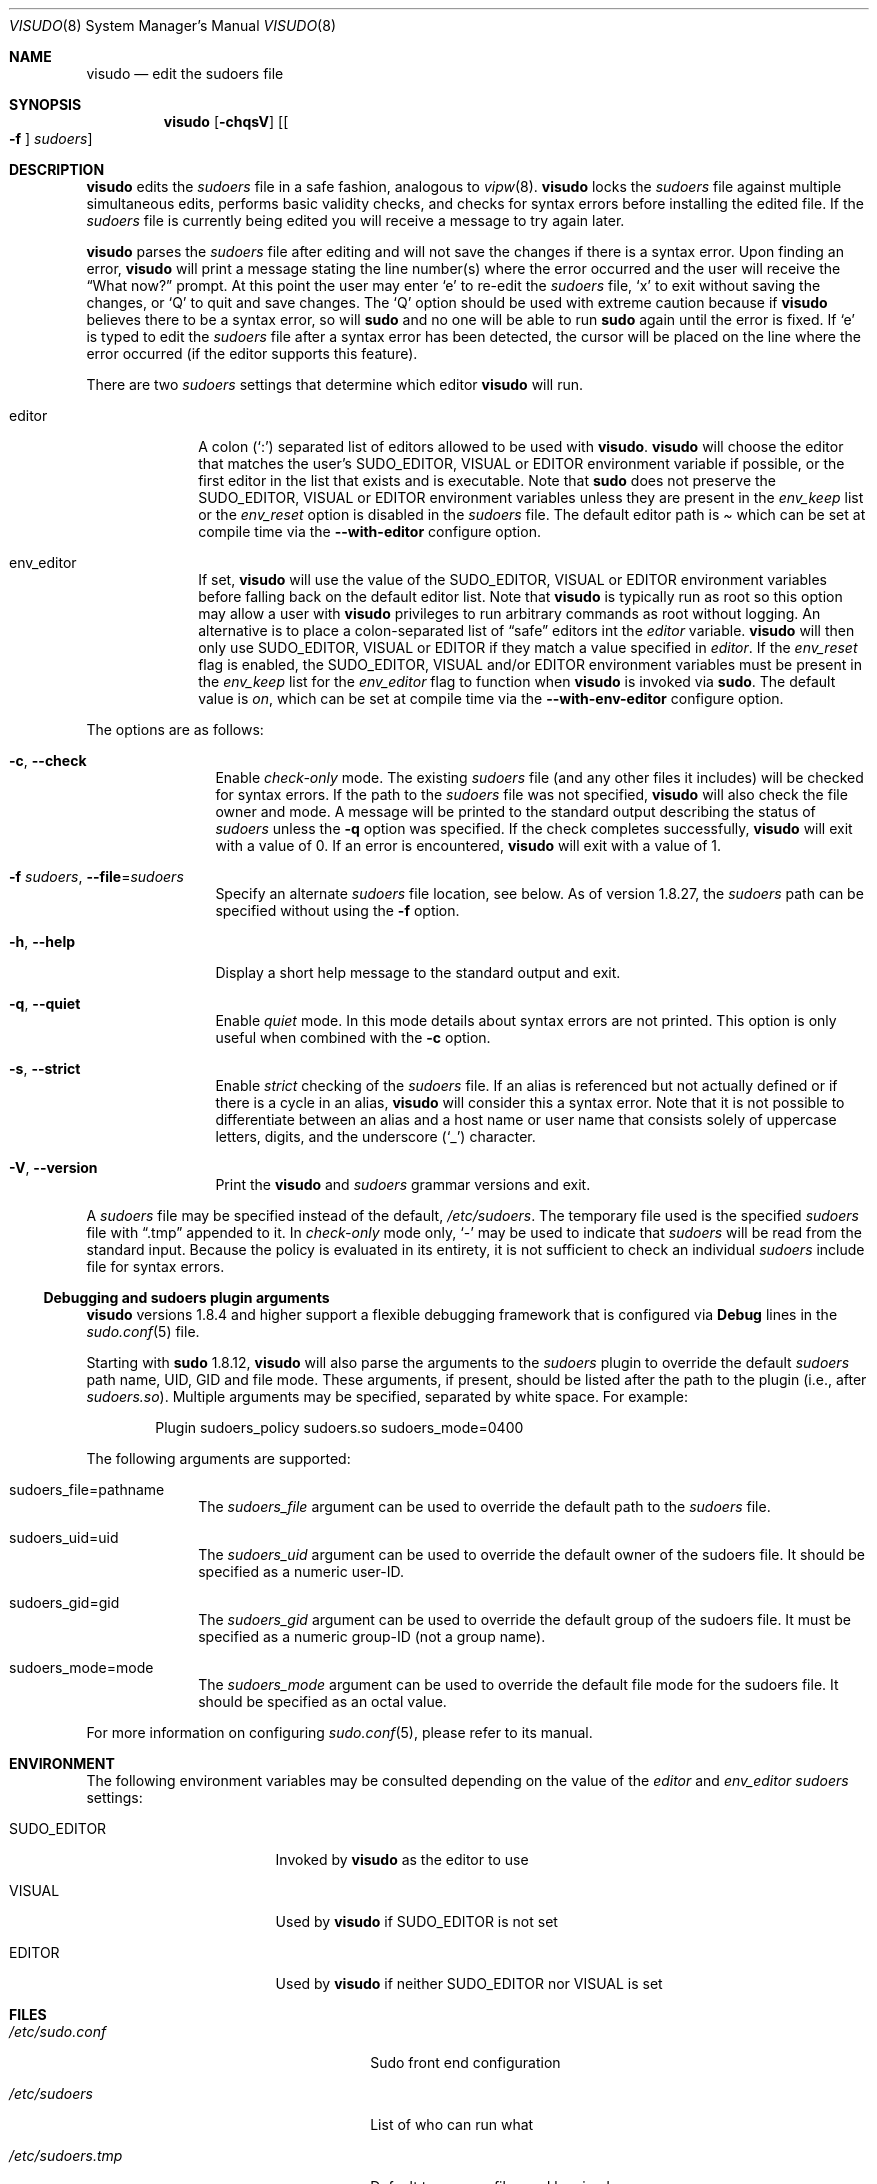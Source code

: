 .\"
.\" SPDX-License-Identifier: ISC
.\"
.\" Copyright (c) 1996,1998-2005, 2007-2020
.\"	Todd C. Miller <Todd.Miller@sudo.ws>
.\"
.\" Permission to use, copy, modify, and distribute this software for any
.\" purpose with or without fee is hereby granted, provided that the above
.\" copyright notice and this permission notice appear in all copies.
.\"
.\" THE SOFTWARE IS PROVIDED "AS IS" AND THE AUTHOR DISCLAIMS ALL WARRANTIES
.\" WITH REGARD TO THIS SOFTWARE INCLUDING ALL IMPLIED WARRANTIES OF
.\" MERCHANTABILITY AND FITNESS. IN NO EVENT SHALL THE AUTHOR BE LIABLE FOR
.\" ANY SPECIAL, DIRECT, INDIRECT, OR CONSEQUENTIAL DAMAGES OR ANY DAMAGES
.\" WHATSOEVER RESULTING FROM LOSS OF USE, DATA OR PROFITS, WHETHER IN AN
.\" ACTION OF CONTRACT, NEGLIGENCE OR OTHER TORTIOUS ACTION, ARISING OUT OF
.\" OR IN CONNECTION WITH THE USE OR PERFORMANCE OF THIS SOFTWARE.
.\"
.\" Sponsored in part by the Defense Advanced Research Projects
.\" Agency (DARPA) and Air Force Research Laboratory, Air Force
.\" Materiel Command, USAF, under agreement number F39502-99-1-0512.
.\"
.Dd August 27, 2020
.Dt VISUDO 8
.Os Sudo 1.9.7
.Sh NAME
.Nm visudo
.Nd edit the sudoers file
.Sh SYNOPSIS
.Nm visudo
.Op Fl chqsV
.Op Bo Fl f Bc Ar sudoers
.Sh DESCRIPTION
.Nm
edits the
.Em sudoers
file in a safe fashion, analogous to
.Xr vipw 8 .
.Nm
locks the
.Em sudoers
file against multiple simultaneous edits, performs basic validity checks,
and checks for syntax errors before installing the edited file.
If the
.Em sudoers
file is currently being edited you will receive a message to try again later.
.Pp
.Nm
parses the
.Em sudoers
file after editing and will not save the changes if there is a syntax error.
Upon finding an error,
.Nm
will print a message stating the line number(s)
where the error occurred and the user will receive the
.Dq What now?
prompt.
At this point the user may enter
.Ql e
to re-edit the
.Em sudoers
file,
.Ql x
to exit without saving the changes, or
.Ql Q
to quit and save changes.
The
.Ql Q
option should be used with extreme caution because if
.Nm
believes there to be a syntax error, so will
.Nm sudo
and no one will be able to run
.Nm sudo
again until the error is fixed.
If
.Ql e
is typed to edit the
.Em sudoers
file after a syntax error has been detected, the cursor will be placed on
the line where the error occurred (if the editor supports this feature).
.Pp
There are two
.Em sudoers
settings that determine which editor
.Nm visudo
will run.
.Bl -tag -width 8n
.It editor
A colon
.Pq Ql :\&
separated list of editors allowed to be used with
.Nm .
.Nm
will choose the editor that matches the user's
.Ev SUDO_EDITOR ,
.Ev VISUAL
or
.Ev EDITOR
environment variable if possible, or the first editor in the
list that exists and is executable.
Note that
.Nm sudo
does not preserve the
.Ev SUDO_EDITOR ,
.Ev VISUAL
or
.Ev EDITOR
environment variables unless they are present in the
.Em env_keep
list or the
.Em env_reset
option is disabled in the
.Em sudoers
file.
The default editor path is
.Pa 
which can be set at compile time via the
.Li --with-editor
configure option.
.It env_editor
If set,
.Nm
will use the value of the
.Ev SUDO_EDITOR ,
.Ev VISUAL
or
.Ev EDITOR
environment variables before falling back on the default editor list.
Note that
.Nm visudo
is typically run as root so this option may allow a user with
.Nm visudo
privileges to run arbitrary commands as root without logging.
An alternative is to place a colon-separated list of
.Dq safe
editors int the
.Em editor
variable.
.Nm
will then only use
.Ev SUDO_EDITOR ,
.Ev VISUAL
or
.Ev EDITOR
if they match a value specified in
.Em editor .
If the
.Em env_reset
flag is enabled, the
.Ev SUDO_EDITOR ,
.Ev VISUAL
and/or
.Ev EDITOR
environment variables must be present in the
.Em env_keep
list for the
.Em env_editor
flag to function when
.Nm
is invoked via
.Nm sudo .
The default value is
.Em on ,
which can be set at compile time via the
.Li --with-env-editor
configure option.
.El
.Pp
The options are as follows:
.Bl -tag -width Fl
.It Fl c , -check
Enable
.Em check-only
mode.
The existing
.Em sudoers
file (and any other files it includes) will be
checked for syntax errors.
If the path to the
.Em sudoers
file was not specified,
.Nm
will also check the file owner and mode.
A message will be printed to the standard output describing the status of
.Em sudoers
unless the
.Fl q
option was specified.
If the check completes successfully,
.Nm
will exit with a value of 0.
If an error is encountered,
.Nm
will exit with a value of 1.
.It Fl f Ar sudoers , Fl -file Ns = Ns Ar sudoers
Specify an alternate
.Em sudoers
file location, see below.
As of version 1.8.27, the
.Em sudoers
path can be specified without using the
.Fl f
option.
.It Fl h , -help
Display a short help message to the standard output and exit.
.It Fl q , -quiet
Enable
.Em quiet
mode.
In this mode details about syntax errors are not printed.
This option is only useful when combined with
the
.Fl c
option.
.It Fl s , -strict
Enable
.Em strict
checking of the
.Em sudoers
file.
If an alias is referenced but not actually defined
or if there is a cycle in an alias,
.Nm
will consider this a syntax error.
Note that it is not possible to differentiate between an
alias and a host name or user name that consists solely of uppercase
letters, digits, and the underscore
.Pq Ql _
character.
.It Fl V , -version
Print the
.Nm
and
.Em sudoers
grammar versions and exit.
.El
.Pp
A
.Em sudoers
file may be specified instead of the default,
.Pa /etc/sudoers .
The temporary file used is the specified
.Em sudoers
file with
.Dq \.tmp
appended to it.
In
.Em check-only
mode only,
.Ql -
may be used to indicate that
.Em sudoers
will be read from the standard input.
Because the policy is evaluated in its entirety, it is not sufficient
to check an individual
.Em sudoers
include file for syntax errors.
.Ss Debugging and sudoers plugin arguments
.Nm
versions 1.8.4 and higher support a flexible debugging framework
that is configured via
.Li Debug
lines in the
.Xr sudo.conf 5
file.
.Pp
Starting with
.Nm sudo
1.8.12,
.Nm
will also parse the arguments to the
.Em sudoers
plugin to override the default
.Em sudoers
path name, UID, GID and file mode.
These arguments, if present, should be listed after the path to the plugin
(i.e., after
.Pa sudoers.so ) .
Multiple arguments may be specified, separated by white space.
For example:
.Bd -literal -offset indent
Plugin sudoers_policy sudoers.so sudoers_mode=0400
.Ed
.Pp
The following arguments are supported:
.Bl -tag -width 8n
.It sudoers_file=pathname
The
.Em sudoers_file
argument can be used to override the default path to the
.Em sudoers
file.
.It sudoers_uid=uid
The
.Em sudoers_uid
argument can be used to override the default owner of the sudoers file.
It should be specified as a numeric user-ID.
.It sudoers_gid=gid
The
.Em sudoers_gid
argument can be used to override the default group of the sudoers file.
It must be specified as a numeric group-ID (not a group name).
.It sudoers_mode=mode
The
.Em sudoers_mode
argument can be used to override the default file mode for the sudoers file.
It should be specified as an octal value.
.El
.Pp
For more information on configuring
.Xr sudo.conf 5 ,
please refer to its manual.
.Sh ENVIRONMENT
The following environment variables may be consulted depending on
the value of the
.Em editor
and
.Em env_editor
.Em sudoers
settings:
.Bl -tag -width 15n
.It Ev SUDO_EDITOR
Invoked by
.Nm
as the editor to use
.It Ev VISUAL
Used by
.Nm
if
.Ev SUDO_EDITOR
is not set
.It Ev EDITOR
Used by
.Nm
if neither
.Ev SUDO_EDITOR
nor
.Ev VISUAL
is set
.El
.Sh FILES
.Bl -tag -width 24n
.It Pa /etc/sudo.conf
Sudo front end configuration
.It Pa /etc/sudoers
List of who can run what
.It Pa /etc/sudoers.tmp
Default temporary file used by visudo
.El
.Sh DIAGNOSTICS
In addition to reporting
.Em sudoers
syntax errors,
.Nm
may produce the following messages:
.Bl -tag -width 4n
.It Li sudoers file busy, try again later.
Someone else is currently editing the
.Em sudoers
file.
.It Li /etc/sudoers: Permission denied
You didn't run
.Nm
as root.
.It Li you do not exist in the passwd database
Your user-ID does not appear in the system passwd database.
.It Li Warning: {User,Runas,Host,Cmnd}_Alias referenced but not defined
Either you are trying to use an undeclared {User,Runas,Host,Cmnd}_Alias
or you have a user or host name listed that consists solely of
uppercase letters, digits, and the underscore
.Pq Ql _
character.
In the latter case, you can ignore the warnings
.Po
.Nm sudo
will not complain
.Pc .
The message is prefixed with the path name of the
.Em sudoers
file and the line number where the undefined alias was used.
In
.Fl s
(strict) mode these are errors, not warnings.
.It Li Warning: unused {User,Runas,Host,Cmnd}_Alias
The specified {User,Runas,Host,Cmnd}_Alias was defined but never
used.
The message is prefixed with the path name of the
.Em sudoers
file and the line number where the unused alias was defined.
You may wish to comment out or remove the unused alias.
.It Li Warning: cycle in {User,Runas,Host,Cmnd}_Alias
The specified {User,Runas,Host,Cmnd}_Alias includes a reference to
itself, either directly or through an alias it includes.
The message is prefixed with the path name of the
.Em sudoers
file and the line number where the cycle was detected.
This is only a warning unless
.Nm
is run in
.Fl s
(strict) mode as
.Nm sudo
will ignore cycles when parsing
the
.Em sudoers
file.
.It Li unknown defaults entry \&"name\&"
The
.Em sudoers
file contains a
.Li Defaults
setting not recognized by
.Nm .
.El
.Sh SEE ALSO
.Xr vi 1 ,
.Xr sudo.conf 5 ,
.Xr sudoers 5 ,
.Xr sudo 8 ,
.Xr vipw 8
.Sh AUTHORS
Many people have worked on
.Nm sudo
over the years; this version consists of code written primarily by:
.Bd -ragged -offset indent
.An Todd C. Miller
.Ed
.Pp
See the CONTRIBUTORS file in the
.Nm sudo
distribution (https://www.sudo.ws/contributors.html) for an
exhaustive list of people who have contributed to
.Nm sudo .
.Sh CAVEATS
There is no easy way to prevent a user from gaining a root shell if
the editor used by
.Nm
allows shell escapes.
.Sh BUGS
If you feel you have found a bug in
.Nm ,
please submit a bug report at https://bugzilla.sudo.ws/
.Sh SUPPORT
Limited free support is available via the sudo-users mailing list,
see https://www.sudo.ws/mailman/listinfo/sudo-users to subscribe or
search the archives.
.Sh DISCLAIMER
.Nm
is provided
.Dq AS IS
and any express or implied warranties, including, but not limited
to, the implied warranties of merchantability and fitness for a
particular purpose are disclaimed.
See the LICENSE file distributed with
.Nm sudo
or https://www.sudo.ws/license.html for complete details.
